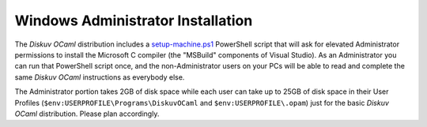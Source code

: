 .. _Advanced - Windows Administrator:

Windows Administrator Installation
~~~~~~~~~~~~~~~~~~~~~~~~~~~~~~~~~~

The *Diskuv OCaml* distribution includes a `setup-machine.ps1 <https://github.com/diskuv/diskuv-ocaml/blob/main/installtime/windows/setup-machine.ps1>`_
PowerShell script that will ask for elevated
Administrator permissions to install the Microsoft C compiler (the "MSBuild" components of Visual Studio).
As an Administrator you can run that PowerShell script once, and the non-Administrator users on your PCs will be able
to read and complete the same *Diskuv OCaml* instructions as everybody else.

The Administrator portion takes 2GB of disk space while each user can take up to 25GB of disk space in their User
Profiles (``$env:USERPROFILE\Programs\DiskuvOCaml`` and ``$env:USERPROFILE\.opam``) just for the basic *Diskuv OCaml*
distribution. Please plan accordingly.

